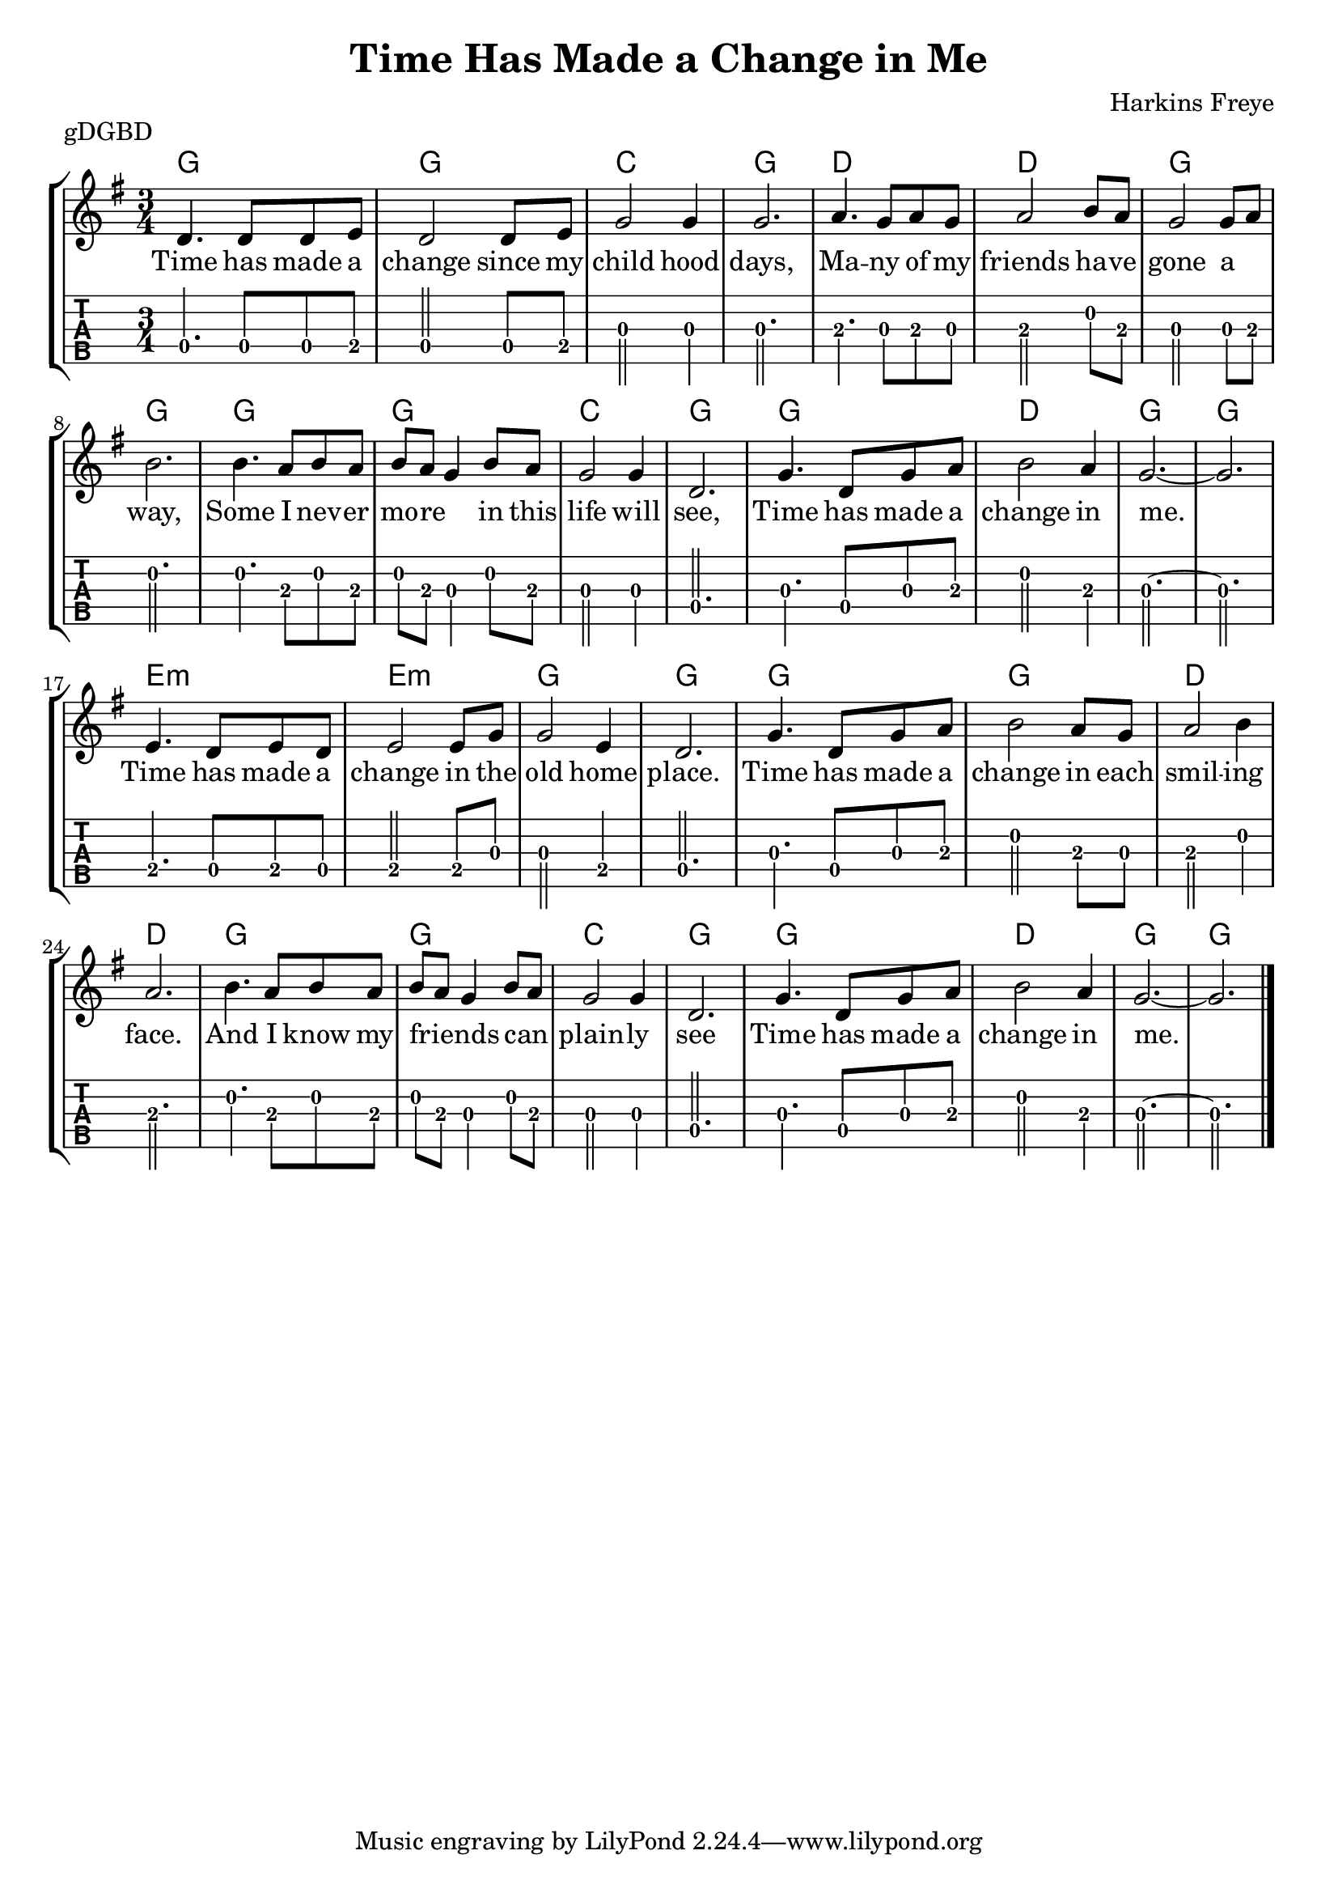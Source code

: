 \version "2.22.1"
\layout {indent = 0}
\header {title="Time Has Made a Change in Me"
	 composer = "Harkins Freye"
         piece = "gDGBD"}
words = \lyricmode {
  Time has made a change since my child  hood days,
  Ma -- --  ny of my friends ha -- ve gone a _ way,
  Some I nev -- er mo -- re _ in this life will see,
  Time has made a change in me.
  Time has made a change in the old home place.
  Time has made a change in each smil -- ing face.
  And I know my friends _ _ can _  plain -- ly  see
  Time has made a change in me.
  }

music ={
\time 3/4
%\set Timing.beamExceptions = #'()
%\set Timing.beatStructure = 3,3
a4. a8 a8 b8
a2 a8 b8
d2 d4
d2.
e4. d8 e8 d8
e2 fis8 e8
d2 d8 e8
fis2.
fis4. e8 fis8 e8
fis8 e8 d4 fis8 e8
d2 d4
a2.
d4. a8 d8 e8
fis2 e4
d2.~ d2.

b4. a8 b8 a8
b2 b8 d8
d2 b4
a2.

d4. a8 d8 e8
fis2 e8 d8
e2 fis4
e2.

fis4. e8 fis8 e8
fis8 e8 d4 fis8 e8
d2 d4
a2.

d4. a8 d8 e8
fis2 e4
d2.~
d2.
\bar "|."
}


\score{
\new StaffGroup <<
  \new ChordNames \chordmode {
    g2. g2. c2. g2.
    d2. d2. g2. g2.
    g2. g2. c2. g2.
    g2. d2. g2. g2.
    e2.:m e2.:m g2. g2.
    g2. g2. d2. d2.
    g2. g2. c2. g2.
    g2. d2. g2. g2.

  }
  \new Staff \with {                                                             
     \omit StringNumber                                                         
     }                                                                          
  \new Voice = "melody" {
      \key g \major                                                             
      \numericTimeSignature                                                    
      {\transpose d g, {\relative a' {\music}}}
      }
  \new Lyrics {
    \lyricsto "melody" {
      \words
    }
    }
  \new TabStaff \with {                                                         
    tablatureFormat = #fret-number-tablature-format-banjo                       
    stringTunings = \stringTuning <g' d g b d'>
  }                                                                             
  {                                                                             
    {                                                                           
      \clef moderntab                                                          
      \tabFullNotation
      \numericTimeSignature                                                    
       {\transpose d g, {\relative a {\music}}}
    }                                                                           
  }
>>
\layout {}
\midi{
\tempo 4 = 90
}
}  
